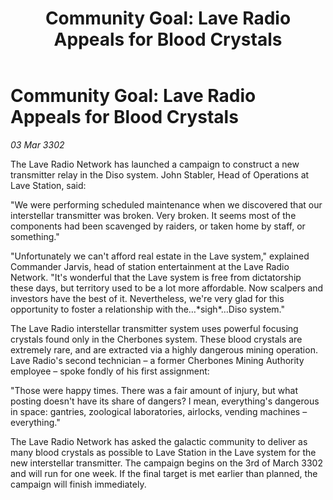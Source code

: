 :PROPERTIES:
:ID:       a0859087-958c-4c46-9f8b-f0f8583637db
:END:
#+title: Community Goal: Lave Radio Appeals for Blood Crystals
#+filetags: :CommunityGoal:3302:galnet:

* Community Goal: Lave Radio Appeals for Blood Crystals

/03 Mar 3302/

The Lave Radio Network has launched a campaign to construct a new transmitter relay in the Diso system. John Stabler, Head of Operations at Lave Station, said: 

"We were performing scheduled maintenance when we discovered that our interstellar transmitter was broken. Very broken. It seems most of the components had been scavenged by raiders, or taken home by staff, or something." 

"Unfortunately we can't afford real estate in the Lave system," explained Commander Jarvis, head of station entertainment at the Lave Radio Network. "It's wonderful that the Lave system is free from dictatorship these days, but territory used to be a lot more affordable. Now scalpers and investors have the best of it. Nevertheless, we're very glad for this opportunity to foster a relationship with the…*sigh*...Diso system." 

The Lave Radio interstellar transmitter system uses powerful focusing crystals found only in the Cherbones system. These blood crystals are extremely rare, and are extracted via a highly dangerous mining operation. Lave Radio's second technician – a former Cherbones Mining Authority employee – spoke fondly of his first assignment: 

"Those were happy times. There was a fair amount of injury, but what posting doesn't have its share of dangers? I mean, everything's dangerous in space: gantries, zoological laboratories, airlocks, vending machines – everything." 

The Lave Radio Network has asked the galactic community to deliver as many blood crystals as possible to Lave Station in the Lave system for the new interstellar transmitter. The campaign begins on the 3rd of March 3302 and will run for one week. If the final target is met earlier than planned, the campaign will finish immediately.
